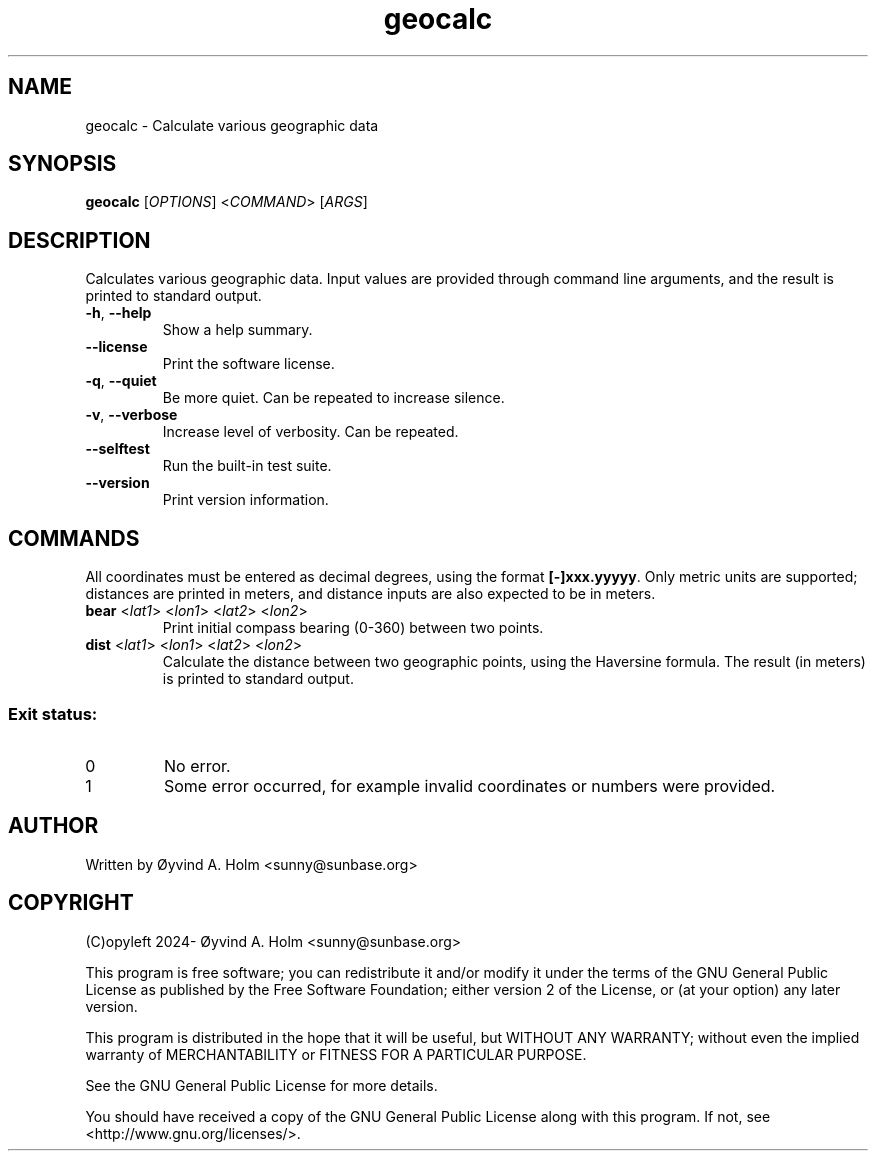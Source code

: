 .\" geocalc.1.man
.\" File ID: f97aa59c-92bb-11ef-95a5-83850402c3ce
.TH geocalc 1 "RPL_DATE" "geocalc\-RPL_VERSION"
.SH NAME
geocalc \- Calculate various geographic data
.SH SYNOPSIS
.B geocalc
[\fIOPTIONS\fP] <\fICOMMAND\fP> [\fIARGS\fP]
.SH DESCRIPTION
Calculates various geographic data. Input values are provided through command 
line arguments, and the result is printed to standard output.
.TP
\fB\-h\fP, \fB\-\-help\fP
Show a help summary.
.TP
\fB\-\-license\fP
Print the software license.
.TP
\fB\-q\fP, \fB\-\-quiet\fP
Be more quiet. Can be repeated to increase silence.
.TP
\fB\-v\fP, \fB\-\-verbose\fP
Increase level of verbosity. Can be repeated.
.TP
\fB\-\-selftest\fP
Run the built\-in test suite.
.TP
\fB\-\-version\fP
Print version information.
.SH COMMANDS
All coordinates must be entered as decimal degrees, using the format 
\fB[-]xxx.yyyyy\fP. Only metric units are supported; distances are printed in 
meters, and distance inputs are also expected to be in meters.
.TP
\fBbear\fP <\fIlat1\fP> <\fIlon1\fP> <\fIlat2\fP> <\fIlon2\fP>
Print initial compass bearing (0-360) between two points.
.TP
\fBdist\fP <\fIlat1\fP> <\fIlon1\fP> <\fIlat2\fP> <\fIlon2\fP>
Calculate the distance between two geographic points, using the Haversine 
formula. The result (in meters) is printed to standard output.
.SS Exit status:
.TP
0
No error.
.TP
1
Some error occurred, for example invalid coordinates or numbers were provided.
.SH AUTHOR
Written by \[/O]yvind A. Holm <sunny@sunbase.org>
.SH COPYRIGHT
(C)opyleft 2024\- \[/O]yvind A. Holm <sunny@sunbase.org>
.PP
This program is free software; you can redistribute it and/or modify it under 
the terms of the GNU General Public License as published by the Free Software 
Foundation; either version 2 of the License, or (at your option) any later 
version.
.PP
This program is distributed in the hope that it will be useful, but WITHOUT ANY 
WARRANTY; without even the implied warranty of MERCHANTABILITY or FITNESS FOR A 
PARTICULAR PURPOSE.
.PP
See the GNU General Public License for more details.
.PP
You should have received a copy of the GNU General Public License along with 
this program. If not, see <http://www.gnu.org/licenses/>.
